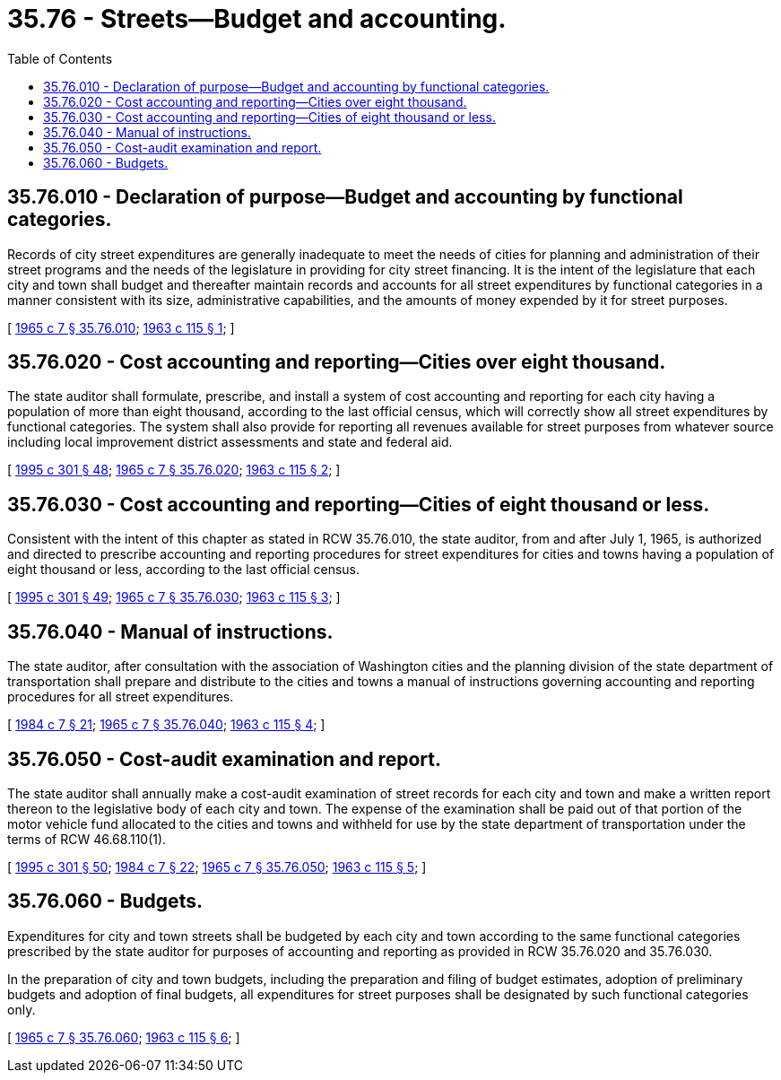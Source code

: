 = 35.76 - Streets—Budget and accounting.
:toc:

== 35.76.010 - Declaration of purpose—Budget and accounting by functional categories.
Records of city street expenditures are generally inadequate to meet the needs of cities for planning and administration of their street programs and the needs of the legislature in providing for city street financing. It is the intent of the legislature that each city and town shall budget and thereafter maintain records and accounts for all street expenditures by functional categories in a manner consistent with its size, administrative capabilities, and the amounts of money expended by it for street purposes.

[ http://leg.wa.gov/CodeReviser/documents/sessionlaw/1965c7.pdf?cite=1965%20c%207%20§%2035.76.010[1965 c 7 § 35.76.010]; http://leg.wa.gov/CodeReviser/documents/sessionlaw/1963c115.pdf?cite=1963%20c%20115%20§%201[1963 c 115 § 1]; ]

== 35.76.020 - Cost accounting and reporting—Cities over eight thousand.
The state auditor shall formulate, prescribe, and install a system of cost accounting and reporting for each city having a population of more than eight thousand, according to the last official census, which will correctly show all street expenditures by functional categories. The system shall also provide for reporting all revenues available for street purposes from whatever source including local improvement district assessments and state and federal aid.

[ http://lawfilesext.leg.wa.gov/biennium/1995-96/Pdf/Bills/Session%20Laws/House/1889.SL.pdf?cite=1995%20c%20301%20§%2048[1995 c 301 § 48]; http://leg.wa.gov/CodeReviser/documents/sessionlaw/1965c7.pdf?cite=1965%20c%207%20§%2035.76.020[1965 c 7 § 35.76.020]; http://leg.wa.gov/CodeReviser/documents/sessionlaw/1963c115.pdf?cite=1963%20c%20115%20§%202[1963 c 115 § 2]; ]

== 35.76.030 - Cost accounting and reporting—Cities of eight thousand or less.
Consistent with the intent of this chapter as stated in RCW 35.76.010, the state auditor, from and after July 1, 1965, is authorized and directed to prescribe accounting and reporting procedures for street expenditures for cities and towns having a population of eight thousand or less, according to the last official census.

[ http://lawfilesext.leg.wa.gov/biennium/1995-96/Pdf/Bills/Session%20Laws/House/1889.SL.pdf?cite=1995%20c%20301%20§%2049[1995 c 301 § 49]; http://leg.wa.gov/CodeReviser/documents/sessionlaw/1965c7.pdf?cite=1965%20c%207%20§%2035.76.030[1965 c 7 § 35.76.030]; http://leg.wa.gov/CodeReviser/documents/sessionlaw/1963c115.pdf?cite=1963%20c%20115%20§%203[1963 c 115 § 3]; ]

== 35.76.040 - Manual of instructions.
The state auditor, after consultation with the association of Washington cities and the planning division of the state department of transportation shall prepare and distribute to the cities and towns a manual of instructions governing accounting and reporting procedures for all street expenditures.

[ http://leg.wa.gov/CodeReviser/documents/sessionlaw/1984c7.pdf?cite=1984%20c%207%20§%2021[1984 c 7 § 21]; http://leg.wa.gov/CodeReviser/documents/sessionlaw/1965c7.pdf?cite=1965%20c%207%20§%2035.76.040[1965 c 7 § 35.76.040]; http://leg.wa.gov/CodeReviser/documents/sessionlaw/1963c115.pdf?cite=1963%20c%20115%20§%204[1963 c 115 § 4]; ]

== 35.76.050 - Cost-audit examination and report.
The state auditor shall annually make a cost-audit examination of street records for each city and town and make a written report thereon to the legislative body of each city and town. The expense of the examination shall be paid out of that portion of the motor vehicle fund allocated to the cities and towns and withheld for use by the state department of transportation under the terms of RCW 46.68.110(1).

[ http://lawfilesext.leg.wa.gov/biennium/1995-96/Pdf/Bills/Session%20Laws/House/1889.SL.pdf?cite=1995%20c%20301%20§%2050[1995 c 301 § 50]; http://leg.wa.gov/CodeReviser/documents/sessionlaw/1984c7.pdf?cite=1984%20c%207%20§%2022[1984 c 7 § 22]; http://leg.wa.gov/CodeReviser/documents/sessionlaw/1965c7.pdf?cite=1965%20c%207%20§%2035.76.050[1965 c 7 § 35.76.050]; http://leg.wa.gov/CodeReviser/documents/sessionlaw/1963c115.pdf?cite=1963%20c%20115%20§%205[1963 c 115 § 5]; ]

== 35.76.060 - Budgets.
Expenditures for city and town streets shall be budgeted by each city and town according to the same functional categories prescribed by the state auditor for purposes of accounting and reporting as provided in RCW 35.76.020 and 35.76.030. 

In the preparation of city and town budgets, including the preparation and filing of budget estimates, adoption of preliminary budgets and adoption of final budgets, all expenditures for street purposes shall be designated by such functional categories only.

[ http://leg.wa.gov/CodeReviser/documents/sessionlaw/1965c7.pdf?cite=1965%20c%207%20§%2035.76.060[1965 c 7 § 35.76.060]; http://leg.wa.gov/CodeReviser/documents/sessionlaw/1963c115.pdf?cite=1963%20c%20115%20§%206[1963 c 115 § 6]; ]

